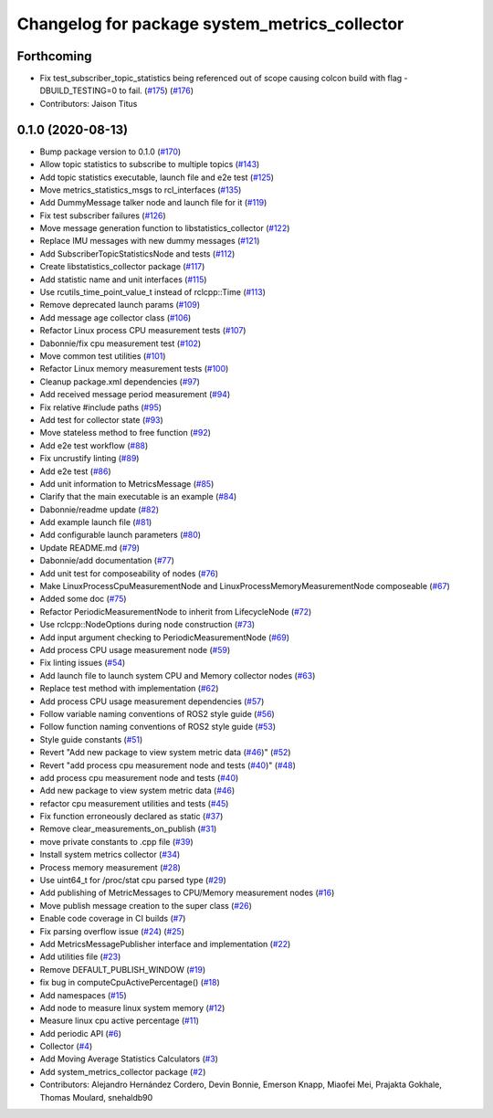 ^^^^^^^^^^^^^^^^^^^^^^^^^^^^^^^^^^^^^^^^^^^^^^
Changelog for package system_metrics_collector
^^^^^^^^^^^^^^^^^^^^^^^^^^^^^^^^^^^^^^^^^^^^^^

Forthcoming
-----------
* Fix test_subscriber_topic_statistics being referenced out of scope causing colcon build with flag -DBUILD_TESTING=0 to fail. (`#175 <https://github.com/ros-tooling/system_metrics_collector/issues/175>`_) (`#176 <https://github.com/ros-tooling/system_metrics_collector/issues/176>`_)
* Contributors: Jaison Titus

0.1.0 (2020-08-13)
------------------
* Bump package version to 0.1.0 (`#170 <https://github.com/ros-tooling/system_metrics_collector/issues/170>`_)
* Allow topic statistics to subscribe to multiple topics (`#143 <https://github.com/ros-tooling/system_metrics_collector/issues/143>`_)
* Add topic statistics executable, launch file and e2e test (`#125 <https://github.com/ros-tooling/system_metrics_collector/issues/125>`_)
* Move metrics_statistics_msgs to rcl_interfaces (`#135 <https://github.com/ros-tooling/system_metrics_collector/issues/135>`_)
* Add DummyMessage talker node and launch file for it (`#119 <https://github.com/ros-tooling/system_metrics_collector/issues/119>`_)
* Fix test subscriber failures (`#126 <https://github.com/ros-tooling/system_metrics_collector/issues/126>`_)
* Move message generation function to libstatistics_collector (`#122 <https://github.com/ros-tooling/system_metrics_collector/issues/122>`_)
* Replace IMU messages with new dummy messages (`#121 <https://github.com/ros-tooling/system_metrics_collector/issues/121>`_)
* Add SubscriberTopicStatisticsNode and tests (`#112 <https://github.com/ros-tooling/system_metrics_collector/issues/112>`_)
* Create libstatistics_collector package (`#117 <https://github.com/ros-tooling/system_metrics_collector/issues/117>`_)
* Add statistic name and unit interfaces (`#115 <https://github.com/ros-tooling/system_metrics_collector/issues/115>`_)
* Use rcutils_time_point_value_t instead of rclcpp::Time (`#113 <https://github.com/ros-tooling/system_metrics_collector/issues/113>`_)
* Remove deprecated launch params (`#109 <https://github.com/ros-tooling/system_metrics_collector/issues/109>`_)
* Add message age collector class (`#106 <https://github.com/ros-tooling/system_metrics_collector/issues/106>`_)
* Refactor Linux process CPU measurement tests (`#107 <https://github.com/ros-tooling/system_metrics_collector/issues/107>`_)
* Dabonnie/fix cpu measurement test (`#102 <https://github.com/ros-tooling/system_metrics_collector/issues/102>`_)
* Move common test utilities (`#101 <https://github.com/ros-tooling/system_metrics_collector/issues/101>`_)
* Refactor Linux memory measurement tests (`#100 <https://github.com/ros-tooling/system_metrics_collector/issues/100>`_)
* Cleanup package.xml dependencies (`#97 <https://github.com/ros-tooling/system_metrics_collector/issues/97>`_)
* Add received message period measurement (`#94 <https://github.com/ros-tooling/system_metrics_collector/issues/94>`_)
* Fix relative #include paths (`#95 <https://github.com/ros-tooling/system_metrics_collector/issues/95>`_)
* Add test for collector state (`#93 <https://github.com/ros-tooling/system_metrics_collector/issues/93>`_)
* Move stateless method to free function (`#92 <https://github.com/ros-tooling/system_metrics_collector/issues/92>`_)
* Add e2e test workflow (`#88 <https://github.com/ros-tooling/system_metrics_collector/issues/88>`_)
* Fix uncrustify linting (`#89 <https://github.com/ros-tooling/system_metrics_collector/issues/89>`_)
* Add e2e test (`#86 <https://github.com/ros-tooling/system_metrics_collector/issues/86>`_)
* Add unit information to MetricsMessage (`#85 <https://github.com/ros-tooling/system_metrics_collector/issues/85>`_)
* Clarify that the main executable is an example (`#84 <https://github.com/ros-tooling/system_metrics_collector/issues/84>`_)
* Dabonnie/readme update (`#82 <https://github.com/ros-tooling/system_metrics_collector/issues/82>`_)
* Add example launch file (`#81 <https://github.com/ros-tooling/system_metrics_collector/issues/81>`_)
* Add configurable launch parameters (`#80 <https://github.com/ros-tooling/system_metrics_collector/issues/80>`_)
* Update README.md (`#79 <https://github.com/ros-tooling/system_metrics_collector/issues/79>`_)
* Dabonnie/add documentation (`#77 <https://github.com/ros-tooling/system_metrics_collector/issues/77>`_)
* Add unit test for composeability of nodes (`#76 <https://github.com/ros-tooling/system_metrics_collector/issues/76>`_)
* Make LinuxProcessCpuMeasurementNode and LinuxProcessMemoryMeasurementNode composeable (`#67 <https://github.com/ros-tooling/system_metrics_collector/issues/67>`_)
* Added some doc (`#75 <https://github.com/ros-tooling/system_metrics_collector/issues/75>`_)
* Refactor PeriodicMeasurementNode to inherit from LifecycleNode (`#72 <https://github.com/ros-tooling/system_metrics_collector/issues/72>`_)
* Use rclcpp::NodeOptions during node construction (`#73 <https://github.com/ros-tooling/system_metrics_collector/issues/73>`_)
* Add input argument checking to PeriodicMeasurementNode (`#69 <https://github.com/ros-tooling/system_metrics_collector/issues/69>`_)
* Add process CPU usage measurement node (`#59 <https://github.com/ros-tooling/system_metrics_collector/issues/59>`_)
* Fix linting issues (`#54 <https://github.com/ros-tooling/system_metrics_collector/issues/54>`_)
* Add launch file to launch system CPU and Memory collector nodes (`#63 <https://github.com/ros-tooling/system_metrics_collector/issues/63>`_)
* Replace test method with implementation (`#62 <https://github.com/ros-tooling/system_metrics_collector/issues/62>`_)
* Add process CPU usage measurement dependencies (`#57 <https://github.com/ros-tooling/system_metrics_collector/issues/57>`_)
* Follow variable naming conventions of ROS2 style guide (`#56 <https://github.com/ros-tooling/system_metrics_collector/issues/56>`_)
* Follow function naming conventions of ROS2 style guide (`#53 <https://github.com/ros-tooling/system_metrics_collector/issues/53>`_)
* Style guide constants (`#51 <https://github.com/ros-tooling/system_metrics_collector/issues/51>`_)
* Revert "Add new package to view system metric data (`#46 <https://github.com/ros-tooling/system_metrics_collector/issues/46>`_)" (`#52 <https://github.com/ros-tooling/system_metrics_collector/issues/52>`_)
* Revert "add process cpu measurement node and tests (`#40 <https://github.com/ros-tooling/system_metrics_collector/issues/40>`_)" (`#48 <https://github.com/ros-tooling/system_metrics_collector/issues/48>`_)
* add process cpu measurement node and tests (`#40 <https://github.com/ros-tooling/system_metrics_collector/issues/40>`_)
* Add new package to view system metric data (`#46 <https://github.com/ros-tooling/system_metrics_collector/issues/46>`_)
* refactor cpu measurement utilities and tests (`#45 <https://github.com/ros-tooling/system_metrics_collector/issues/45>`_)
* Fix function erroneously declared as static (`#37 <https://github.com/ros-tooling/system_metrics_collector/issues/37>`_)
* Remove clear_measurements_on_publish (`#31 <https://github.com/ros-tooling/system_metrics_collector/issues/31>`_)
* move private constants to .cpp file (`#39 <https://github.com/ros-tooling/system_metrics_collector/issues/39>`_)
* Install system metrics collector (`#34 <https://github.com/ros-tooling/system_metrics_collector/issues/34>`_)
* Process memory measurement (`#28 <https://github.com/ros-tooling/system_metrics_collector/issues/28>`_)
* Use uint64_t for /proc/stat cpu parsed type (`#29 <https://github.com/ros-tooling/system_metrics_collector/issues/29>`_)
* Add publishing of MetricMessages to CPU/Memory measurement nodes (`#16 <https://github.com/ros-tooling/system_metrics_collector/issues/16>`_)
* Move publish message creation to the super class (`#26 <https://github.com/ros-tooling/system_metrics_collector/issues/26>`_)
* Enable code coverage in CI builds (`#7 <https://github.com/ros-tooling/system_metrics_collector/issues/7>`_)
* Fix parsing overflow issue (`#24 <https://github.com/ros-tooling/system_metrics_collector/issues/24>`_) (`#25 <https://github.com/ros-tooling/system_metrics_collector/issues/25>`_)
* Add MetricsMessagePublisher interface and implementation (`#22 <https://github.com/ros-tooling/system_metrics_collector/issues/22>`_)
* Add utilities file (`#23 <https://github.com/ros-tooling/system_metrics_collector/issues/23>`_)
* Remove DEFAULT_PUBLISH_WINDOW (`#19 <https://github.com/ros-tooling/system_metrics_collector/issues/19>`_)
* fix bug in computeCpuActivePercentage() (`#18 <https://github.com/ros-tooling/system_metrics_collector/issues/18>`_)
* Add namespaces (`#15 <https://github.com/ros-tooling/system_metrics_collector/issues/15>`_)
* Add node to measure linux system memory (`#12 <https://github.com/ros-tooling/system_metrics_collector/issues/12>`_)
* Measure linux cpu active percentage (`#11 <https://github.com/ros-tooling/system_metrics_collector/issues/11>`_)
* Add periodic API (`#6 <https://github.com/ros-tooling/system_metrics_collector/issues/6>`_)
* Collector (`#4 <https://github.com/ros-tooling/system_metrics_collector/issues/4>`_)
* Add Moving Average Statistics Calculators (`#3 <https://github.com/ros-tooling/system_metrics_collector/issues/3>`_)
* Add system_metrics_collector package (`#2 <https://github.com/ros-tooling/system_metrics_collector/issues/2>`_)
* Contributors: Alejandro Hernández Cordero, Devin Bonnie, Emerson Knapp, Miaofei Mei, Prajakta Gokhale, Thomas Moulard, snehaldb90
